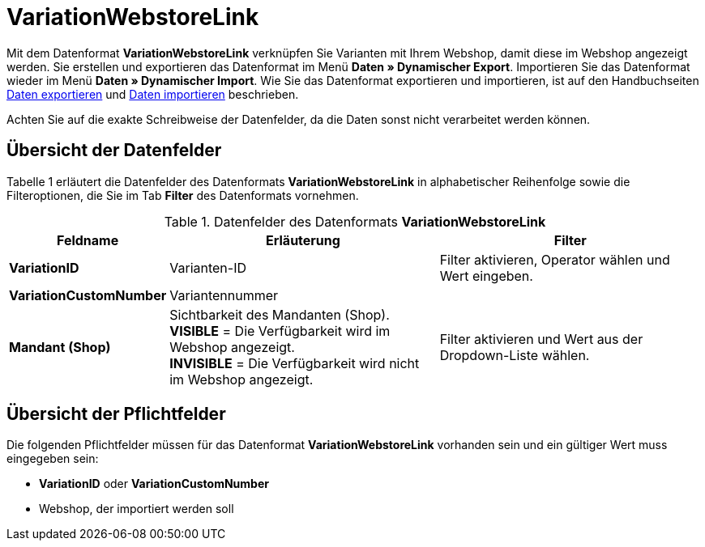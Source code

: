 = VariationWebstoreLink
:lang: de
:position: 10320

Mit dem Datenformat **VariationWebstoreLink** verknüpfen Sie Varianten mit Ihrem Webshop, damit diese im Webshop angezeigt werden. Sie erstellen und exportieren das Datenformat im Menü **Daten » Dynamischer Export**. Importieren Sie das Datenformat wieder im Menü **Daten » Dynamischer Import**. Wie Sie das Datenformat exportieren und importieren, ist auf den Handbuchseiten <<daten/export-import/daten-exportieren#, Daten exportieren>> und <<daten/export-import/daten-importieren#, Daten importieren>> beschrieben.

Achten Sie auf die exakte Schreibweise der Datenfelder, da die Daten sonst nicht verarbeitet werden können.

== Übersicht der Datenfelder

Tabelle 1 erläutert die Datenfelder des Datenformats **VariationWebstoreLink** in alphabetischer Reihenfolge sowie die Filteroptionen, die Sie im Tab **Filter** des Datenformats vornehmen.

.Datenfelder des Datenformats **VariationWebstoreLink**
[cols="1,3,3"]
|====
|Feldname |Erläuterung |Filter

| **VariationID**
|Varianten-ID
|Filter aktivieren, Operator wählen und Wert eingeben.

| **VariationCustomNumber**
|Variantennummer
|

| **Mandant (Shop)**
|Sichtbarkeit des Mandanten (Shop). +
**VISIBLE** = Die Verfügbarkeit wird im Webshop angezeigt. +
**INVISIBLE** = Die Verfügbarkeit wird nicht im Webshop angezeigt.
|Filter aktivieren und Wert aus der Dropdown-Liste wählen.
|====

== Übersicht der Pflichtfelder

Die folgenden Pflichtfelder müssen für das Datenformat **VariationWebstoreLink** vorhanden sein und ein gültiger Wert muss eingegeben sein:

* **VariationID** oder **VariationCustomNumber**
* Webshop, der importiert werden soll
